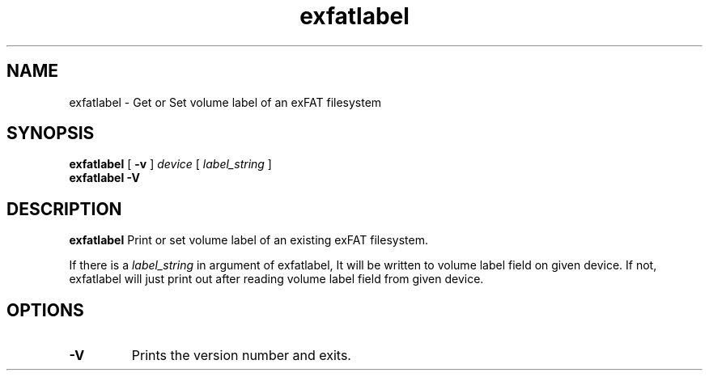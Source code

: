 .TH exfatlabel 8
.SH NAME
exfatlabel \- Get or Set volume label of an exFAT filesystem
.SH SYNOPSIS
.B exfatlabel
[
.B \-v
]
.I device
[
.I label_string
]
.br
.B exfatlabel \-V
.SH DESCRIPTION
.B exfatlabel
Print or set volume label of an existing exFAT filesystem.

If there is a
.I label_string
in argument of exfatlabel, It will be written to volume label
field on given device. If not, exfatlabel will just print out
after reading volume label field from given device.
.PP
.SH OPTIONS
.TP
.B \-V
Prints the version number and exits.
